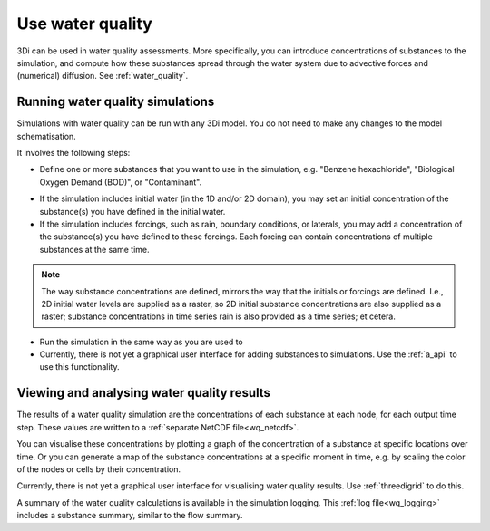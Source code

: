 .. _howto_use_water_quality:

Use water quality
=================

3Di can be used in water quality assessments. More specifically, you can introduce concentrations of substances to the simulation, and compute how these substances spread through the water system due to advective forces and (numerical) diffusion. See :ref:`water_quality`.

Running water quality simulations
---------------------------------

Simulations with water quality can be run with any 3Di model. You do not need to make any changes to the model schematisation.

It involves the following steps:

- Define one or more substances that you want to use in the simulation, e.g. "Benzene hexachloride", "Biological Oxygen Demand (BOD)", or "Contaminant".

.. note:
	
	All substances must be defined at the start of the simulation (the substances themselves, not their concentrations). You cannot define new substances while the simulation is already running. 

- If the simulation includes initial water (in the 1D and/or 2D domain), you may set an initial concentration of the substance(s) you have defined in the initial water.

- If the simulation includes forcings, such as rain, boundary conditions, or laterals, you may add a concentration of the substance(s) you have defined to these forcings. Each forcing can contain concentrations of multiple substances at the same time.

.. note:: 
    The way substance concentrations are defined, mirrors the way that the initials or forcings are defined. I.e., 2D initial water levels are supplied as a raster, so 2D initial substance concentrations are also supplied as a raster; substance concentrations in time series rain is also provided as a time series; et cetera.

- Run the simulation in the same way as you are used to

- Currently, there is not yet a graphical user interface for adding substances to simulations. Use the :ref:`a_api` to use this functionality.

Viewing and analysing water quality results
-------------------------------------------

The results of a water quality simulation are the concentrations of each substance at each node, for each output time step. These values are written to a :ref:`separate NetCDF file<wq_netcdf>`.

You can visualise these concentrations by plotting a graph of the concentration of a substance at specific locations over time. Or you can generate a map of the substance concentrations at a specific moment in time, e.g. by scaling the color of the nodes or cells by their concentration.

Currently, there is not yet a graphical user interface for visualising water quality results. Use :ref:`threedigrid` to do this.

A summary of the water quality calculations is available in the simulation logging. This :ref:`log file<wq_logging>` includes a substance summary, similar to the flow summary.

